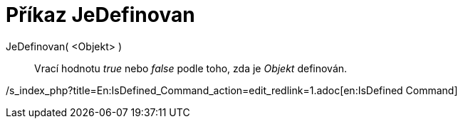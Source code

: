 = Příkaz JeDefinovan
:page-en: commands/IsDefined_Command
ifdef::env-github[:imagesdir: /cs/modules/ROOT/assets/images]

JeDefinovan( <Objekt> )::
  Vrací hodnotu _true_ nebo _false_ podle toho, zda je _Objekt_ definován.

/s_index_php?title=En:IsDefined_Command_action=edit_redlink=1.adoc[en:IsDefined Command]

